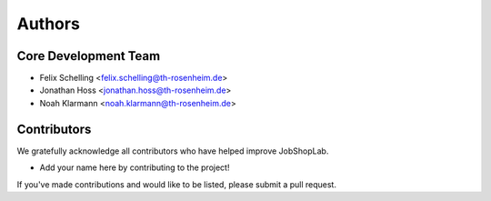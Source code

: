 =======
Authors
=======

Core Development Team
--------------------

* Felix Schelling <felix.schelling@th-rosenheim.de>
* Jonathan Hoss <jonathan.hoss@th-rosenheim.de>
* Noah Klarmann <noah.klarmann@th-rosenheim.de>

Contributors
-----------

We gratefully acknowledge all contributors who have helped improve JobShopLab.

* Add your name here by contributing to the project!

If you've made contributions and would like to be listed, please submit a pull request.